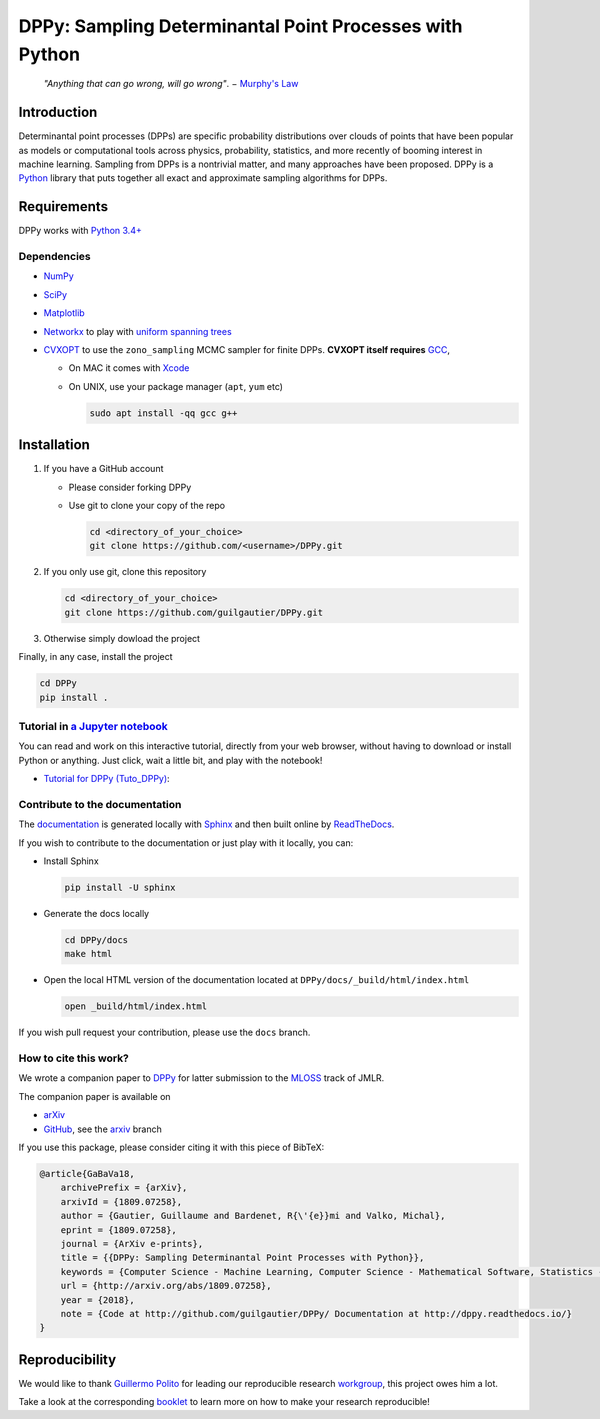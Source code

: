DPPy: Sampling Determinantal Point Processes with Python
========================================================

|Documentation Status| |Build Status|

    *"Anything that can go wrong, will go wrong"*. − `Murphy's
    Law <http://phdcomics.com/comics/archive.php?comicid=1867>`__

Introduction
------------

Determinantal point processes (DPPs) are specific probability
distributions over clouds of points that have been popular as models or
computational tools across physics, probability, statistics, and more
recently of booming interest in machine learning. Sampling from DPPs is
a nontrivial matter, and many approaches have been proposed. DPPy is a
`Python <https://www.python.org/>`__ library that puts together all
exact and approximate sampling algorithms for DPPs.

Requirements
------------

DPPy works with `Python 3.4+ <http://docs.python.org/3/>`__

Dependencies
~~~~~~~~~~~~

-  `NumPy <http://www.numpy.org>`__
-  `SciPy <http://www.scipy.org/>`__
-  `Matplotlib <http://matplotlib.org/>`__
-  `Networkx <http://networkx.github.io/>`__ to play with `uniform
   spanning
   trees <https://dppy.readthedocs.io/en/latest/exotic_dpps/index.html#uniform-spanning-trees>`__
-  `CVXOPT <http://cvxopt.org>`__ to use the ``zono_sampling`` MCMC
   sampler for finite DPPs. **CVXOPT itself requires**
   `GCC <http://gcc.gnu.org>`__,

   -  On MAC it comes with
      `Xcode <https://developer.apple.com/xcode/>`__
   -  On UNIX, use your package manager (``apt``, ``yum`` etc)

      .. code:: bash

          sudo apt install -qq gcc g++

Installation
------------

1. If you have a GitHub account

   -  Please consider forking DPPy
   -  Use git to clone your copy of the repo

      .. code:: bash

          cd <directory_of_your_choice>
          git clone https://github.com/<username>/DPPy.git

2. If you only use git, clone this repository

   .. code:: bash

       cd <directory_of_your_choice>
       git clone https://github.com/guilgautier/DPPy.git

3. Otherwise simply dowload the project

Finally, in any case, install the project

.. code:: bash

    cd DPPy
    pip install .

Tutorial in `a Jupyter notebook <https://www.Jupyter.org/>`__
~~~~~~~~~~~~~~~~~~~~~~~~~~~~~~~~~~~~~~~~~~~~~~~~~~~~~~~~~~~~~

You can read and work on this interactive tutorial, directly from your
web browser, without having to download or install Python or anything.
Just click, wait a little bit, and play with the notebook!

-  `Tutorial for DPPy (Tuto\_DPPy) <https://github.com/guilgautier/DPPy/blob/master/notebooks/Tuto_DPPy.ipynb>`__: |Google Colab|

Contribute to the documentation
~~~~~~~~~~~~~~~~~~~~~~~~~~~~~~~

The
`documentation <http://dppy.readthedocs.io/>`__
is generated locally with
`Sphinx <http://www.sphinx-doc.org/en/master/>`__ and then built online
by `ReadTheDocs <https://readthedocs.org/projects/dppy/>`__.

If you wish to contribute to the documentation or just play with it
locally, you can:

-  Install Sphinx

   .. code:: bash

       pip install -U sphinx

-  Generate the docs locally

   .. code:: bash

       cd DPPy/docs
       make html

-  Open the local HTML version of the documentation located at
   ``DPPy/docs/_build/html/index.html``

   .. code:: bash

       open _build/html/index.html

If you wish pull request your contribution, please use the ``docs``
branch.

How to cite this work?
~~~~~~~~~~~~~~~~~~~~~~

We wrote a companion paper to
`DPPy <https://github.com/guilgautier/DPPy>`__ for latter submission to
the `MLOSS <http://www.jmlr.org/mloss/>`__ track of JMLR.

The companion paper is available on

-  `arXiv <http://arxiv.org/abs/1809.07258>`__
-  `GitHub <https://github.com/guilgautier/DPPy_paper>`__, see the
   `arxiv <https://github.com/guilgautier/DPPy_paper/tree/arxiv>`__
   branch

If you use this package, please consider citing it with this piece of
BibTeX:

.. code:: bibtex

    @article{GaBaVa18,
        archivePrefix = {arXiv},
        arxivId = {1809.07258},
        author = {Gautier, Guillaume and Bardenet, R{\'{e}}mi and Valko, Michal},
        eprint = {1809.07258},
        journal = {ArXiv e-prints},
        title = {{DPPy: Sampling Determinantal Point Processes with Python}},
        keywords = {Computer Science - Machine Learning, Computer Science - Mathematical Software, Statistics - Machine Learning},
        url = {http://arxiv.org/abs/1809.07258},
        year = {2018},
        note = {Code at http://github.com/guilgautier/DPPy/ Documentation at http://dppy.readthedocs.io/}
    }

Reproducibility
---------------

We would like to thank `Guillermo Polito <https://guillep.github.io/>`__
for leading our reproducible research
`workgroup <https://github.com/CRIStAL-PADR/reproducible-research-SE-notes>`__,
this project owes him a lot.

Take a look at the corresponding
`booklet <https://github.com/CRIStAL-PADR/reproducible-research-SE-notes>`__
to learn more on how to make your research reproducible!

.. |Documentation Status| image:: https://readthedocs.org/projects/dppy/badge/?version=latest
   :target: https://dppy.readthedocs.io/en/latest/?badge=latest
.. |Build Status| image:: https://travis-ci.com/guilgautier/DPPy.svg?branch=master
   :target: https://travis-ci.com/guilgautier/DPPy
.. |Google Colab| image:: https://badgen.net/badge/Launch/on%20Google%20Colab/blue?icon=terminal
   :target: https://colab.research.google.com/github/guilgautier/DPPy/blob/master/notebooks/Tuto_DPPy.ipynb
